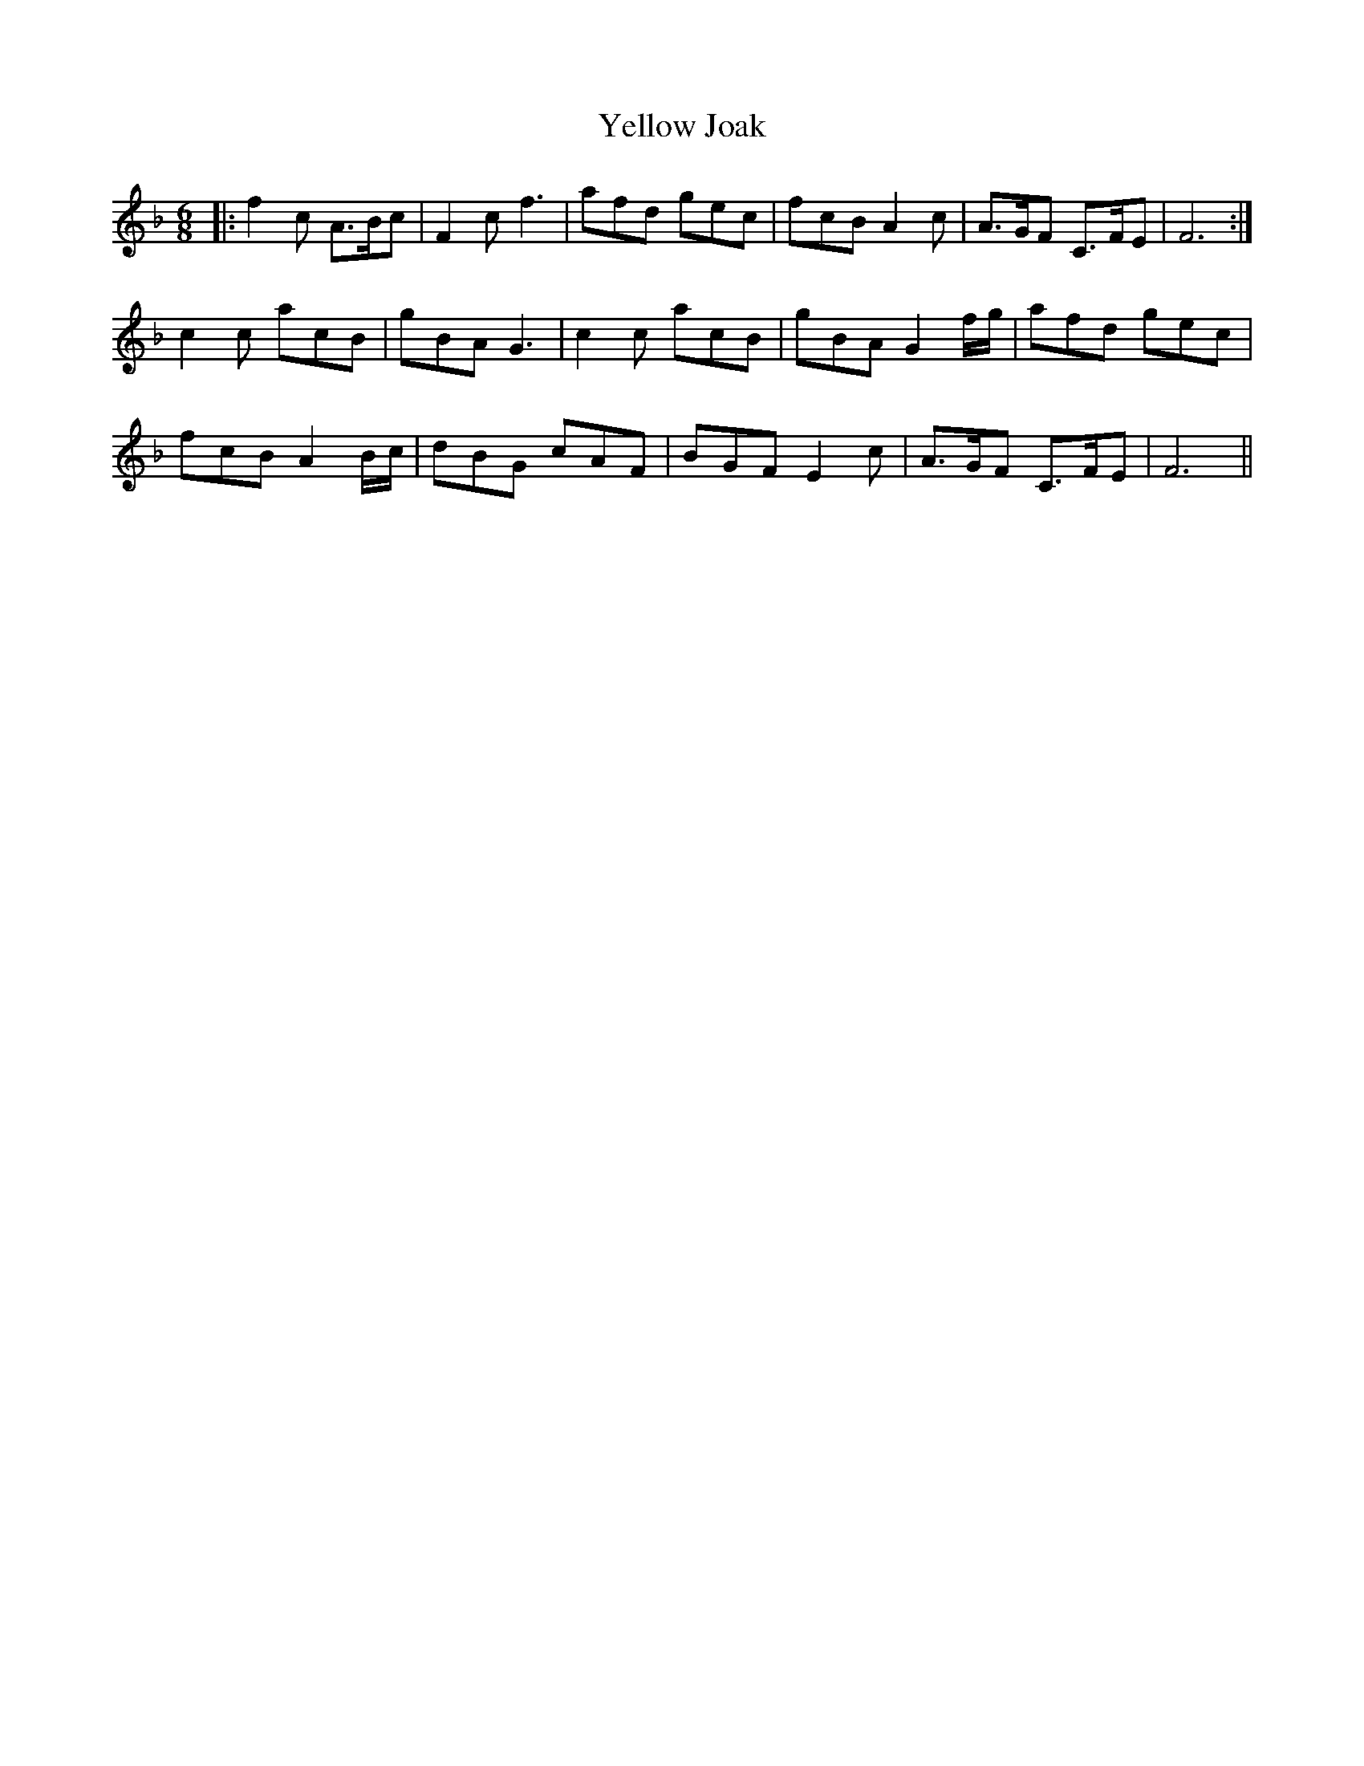 X: 43476
T: Yellow Joak
R: jig
M: 6/8
K: Fmajor
|:f2 c A>Bc|F2 c f3|afd gec|fcB A2c|A>GF C>FE|F6:|
c2 c acB|gBA G3|c2 c acB|gBA G2 f/g/|afd gec|
fcB A2 B/c/|dBG cAF|BGF E2c|A>GF C>FE|F6||

